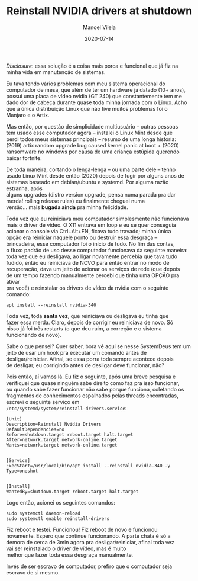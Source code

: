 #+STARTUP: hideall
#+OPTIONS: H:3 num:nil tags:nil \n:t ^:nil todo:nil tasks:done toc:nil timestamps:t
#+LANGUAGE: bt-br
#+DATE: 2020-07-14
#+TITLE: Reinstall NVIDIA drivers at shutdown
#+DESCRIPTION: The master solution for slavery problems
#+AUTHOR: Manoel Vilela
#+CATEGORIES: programming
#+TAGS:  programming
#+LAYOUT: post
#+COMMENTS: true
#+HTML_HEAD: <link rel=\"stylesheet\" href=\"./css/style.css\" type=\"text/css\"/>


/Disclosure/: essa solução é a coisa mais porca e funcional que já fiz na
minha vida em manutenção de sistemas.


Eu tava tendo vários problemas com meu sistema operacional do
computador de mesa, que além de ter um hardware já datado (10+ anos),
possuí uma placa de vídeo nvidia (GT 240) que constantemente tem me
dado dor de cabeça durante quase toda minha jornada com o Linux. Acho
que a única distribuição Linux que não tive muitos problemas foi o
Manjaro e o Artix.

Mas então, por questão de simplicidade multiusuário -- outras pessoas
tem usado esse computador agora -- instalei o Linux Mint desde que
perdi todos meus sistemas principais -- resumo de uma longa história:
(2019) artix random upgrade bug caused kernel panic at boot + (2020)
ransomware no windows por causa de uma criança estúpida querendo
baixar fortnite.

De toda maneira, cortando o lenga-lenga -- ou uma parte dele -- tenho
usado Linux Mint desde então (2020) depois de fugir por alguns anos de
sistemas baseado em debian/ubuntu e systemd. Por alguma razão estranha, após
alguns upgrades (distro version upgrade, pensa numa parada pra dar
merda! rolling release rules) eu finalmente cheguei numa
versão... mais **bugada ainda** pra minha felicidade.

Toda vez que eu reiniciava meu computador simplesmente não funcionava
mais o driver de vídeo. O X11 entrava em loop e eu se quer conseguia
acionar o console via Ctrl+Alt+FN, ficava tudo travado; minha única
opção era reiniciar naquele ponto ou destruir essa desgraça --
brincadeira, esse computador foi o início de tudo. No fim das contas,
o fluxo padrão de uso desse computador funcionava da seguinte maneira:
toda vez que eu desligava, ao ligar novamente percebia que tava tudo
fudido, então eu reiniciava de NOVO para então entrar no modo de
recuperação, dava um jeito de acionar os serviços de rede (que depois
de um tempo fazendo manualmente percebi que tinha uma OPÇÃO pra ativar
pra você) e reinstalar os drivers de vídeo da nvidia com o seguinte
comando:

#+BEGIN_SRC shell
apt install --reinstall nvidia-340
#+END_SRC

Toda vez, toda **santa vez**, que reiniciava ou desligava eu tinha que
fazer essa merda. Claro, depois de corrigir eu reiniciava de novo. Só
nisso já foi três restarts (o que deu ruim, a correção e o sistema
funcionando de novo).

Sabe o que pensei? Quer saber, bora vê aqui se nesse SystemDeus tem um
jeito de usar um hook pra executar um comando antes de
desligar/reiniciar. Afinal, se essa porra toda sempre acontece depois
de desligar, eu corrigindo antes de desligar deve funcionar, não?

Pois então, aí vamos lá. Eu fiz o seguinte, após uma breve pesquisa e
verifiquei que quase ninguém sabe direito como faz pra isso funcionar,
ou quando sabe fazer funcionar não sabe porque funciona, coletando os
fragmentos de conhecimentos espalhados pelas threads encontradas,
escrevi o seguinte serviço em
~/etc/systemd/system/reinstall-drivers.service~:

#+BEGIN_SRC text
[Unit]
Description=Reinstall Nvidia Drivers
DefaultDependencies=no
Before=shutdown.target reboot.target halt.target
After=network.target network-online.target
Wants=network.target network-online.target


[Service]
ExecStart=/usr/local/bin/apt install --reinstall nvidia-340 -y
Type=oneshot


[Install]
WantedBy=shutdown.target reboot.target halt.target
#+END_SRC

Logo então, acionei os seguintes comandos:

#+BEGIN_SRC shell
sudo systemctl daemon-reload
sudo systemctl enable reinstall-drivers
#+END_SRC

Fiz reboot e testei. Funcionou! Fiz reboot de novo e funcionou
novamente. Espero que continue funcionando. A parte chata é só a
demora de cerca de 3min agora pra desligar/reiniciar, afinal toda vez
vai ser reinstalado o driver de vídeo, mas é muito
melhor que fazer toda essa desgraça manualmente.

Invés de ser escravo de computador, prefiro que o computador seja
escravo de si mesmo.
